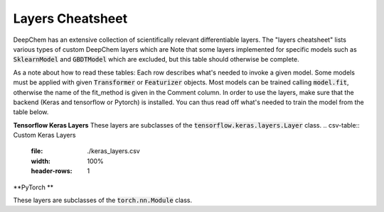 Layers Cheatsheet
-----------------
DeepChem has an extensive collection of scientifically relevant differentiable layers.
The "layers cheatsheet" lists various types of custom DeepChem layers which are
Note that some layers implemented for specific models such as :code:`SklearnModel`
and :code:`GBDTModel` which are excluded,
but this table should otherwise be complete.

As a note about how to read these tables: Each row describes what's needed to
invoke a given model. Some models must be applied with given :code:`Transformer` or
:code:`Featurizer` objects. Most models can be trained calling :code:`model.fit`,
otherwise the name of the fit_method is given in the Comment column.
In order to use the layers, make sure that the backend (Keras and tensorflow
or Pytorch) is installed.
You can thus read off what's needed to train the model from the table below.

**Tensorflow Keras Layers**
These layers are subclasses of the :code:`tensorflow.keras.layers.Layer` class.
.. csv-table:: Custom Keras Layers
    :file: ./keras_layers.csv
    :width: 100%
    :header-rows: 1

**PyTorch **

These layers are subclasses of the :code:`torch.nn.Module` class.


.. csv-table:: Custom PyTorch Layers
    :file: ./torch_layers.csv
    :width: 100%
    :header-rows: 1



